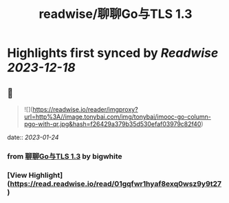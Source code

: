 :PROPERTIES:
:title: readwise/聊聊Go与TLS 1.3
:END:

:PROPERTIES:
:author: [[bigwhite]]
:full-title: "聊聊Go与TLS 1.3"
:category: [[articles]]
:url: https://tonybai.com/2023/01/13/go-and-tls13/
:image-url: https://tonybai.com/favicon.ico
:END:

* Highlights first synced by [[Readwise]] [[2023-12-18]]
** 📌
#+BEGIN_QUOTE
![](https://readwise.io/reader/imgproxy?url=http%3A//image.tonybai.com/img/tonybai/imooc-go-column-pgo-with-qr.jpg&hash=f26429a379b35d530efaf03979c82f40) 
#+END_QUOTE
    date:: [[2023-01-24]]
*** from _聊聊Go与TLS 1.3_ by bigwhite
*** [View Highlight](https://read.readwise.io/read/01gqfwr1hyaf8exq0wsz9y9t27)